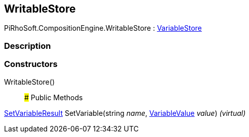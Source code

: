 [#reference/writable-store]

## WritableStore

PiRhoSoft.CompositionEngine.WritableStore : <<reference/variable-store.html,VariableStore>>

### Description

### Constructors

WritableStore()::

### Public Methods

<<reference/set-variable-result.html,SetVariableResult>> SetVariable(string _name_, <<reference/variable-value.html,VariableValue>> _value_) _(virtual)_::